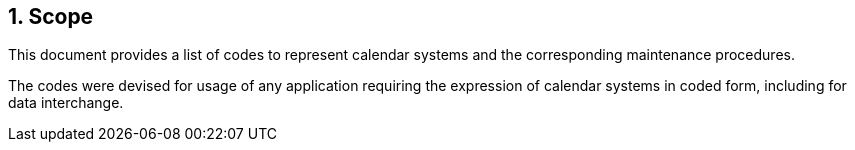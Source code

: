 
:sectnums:
== Scope

This document provides a list of codes to represent
calendar systems and the corresponding maintenance
procedures.

The codes were devised for usage of any application requiring
the expression of calendar systems in coded form, including
for data interchange.
